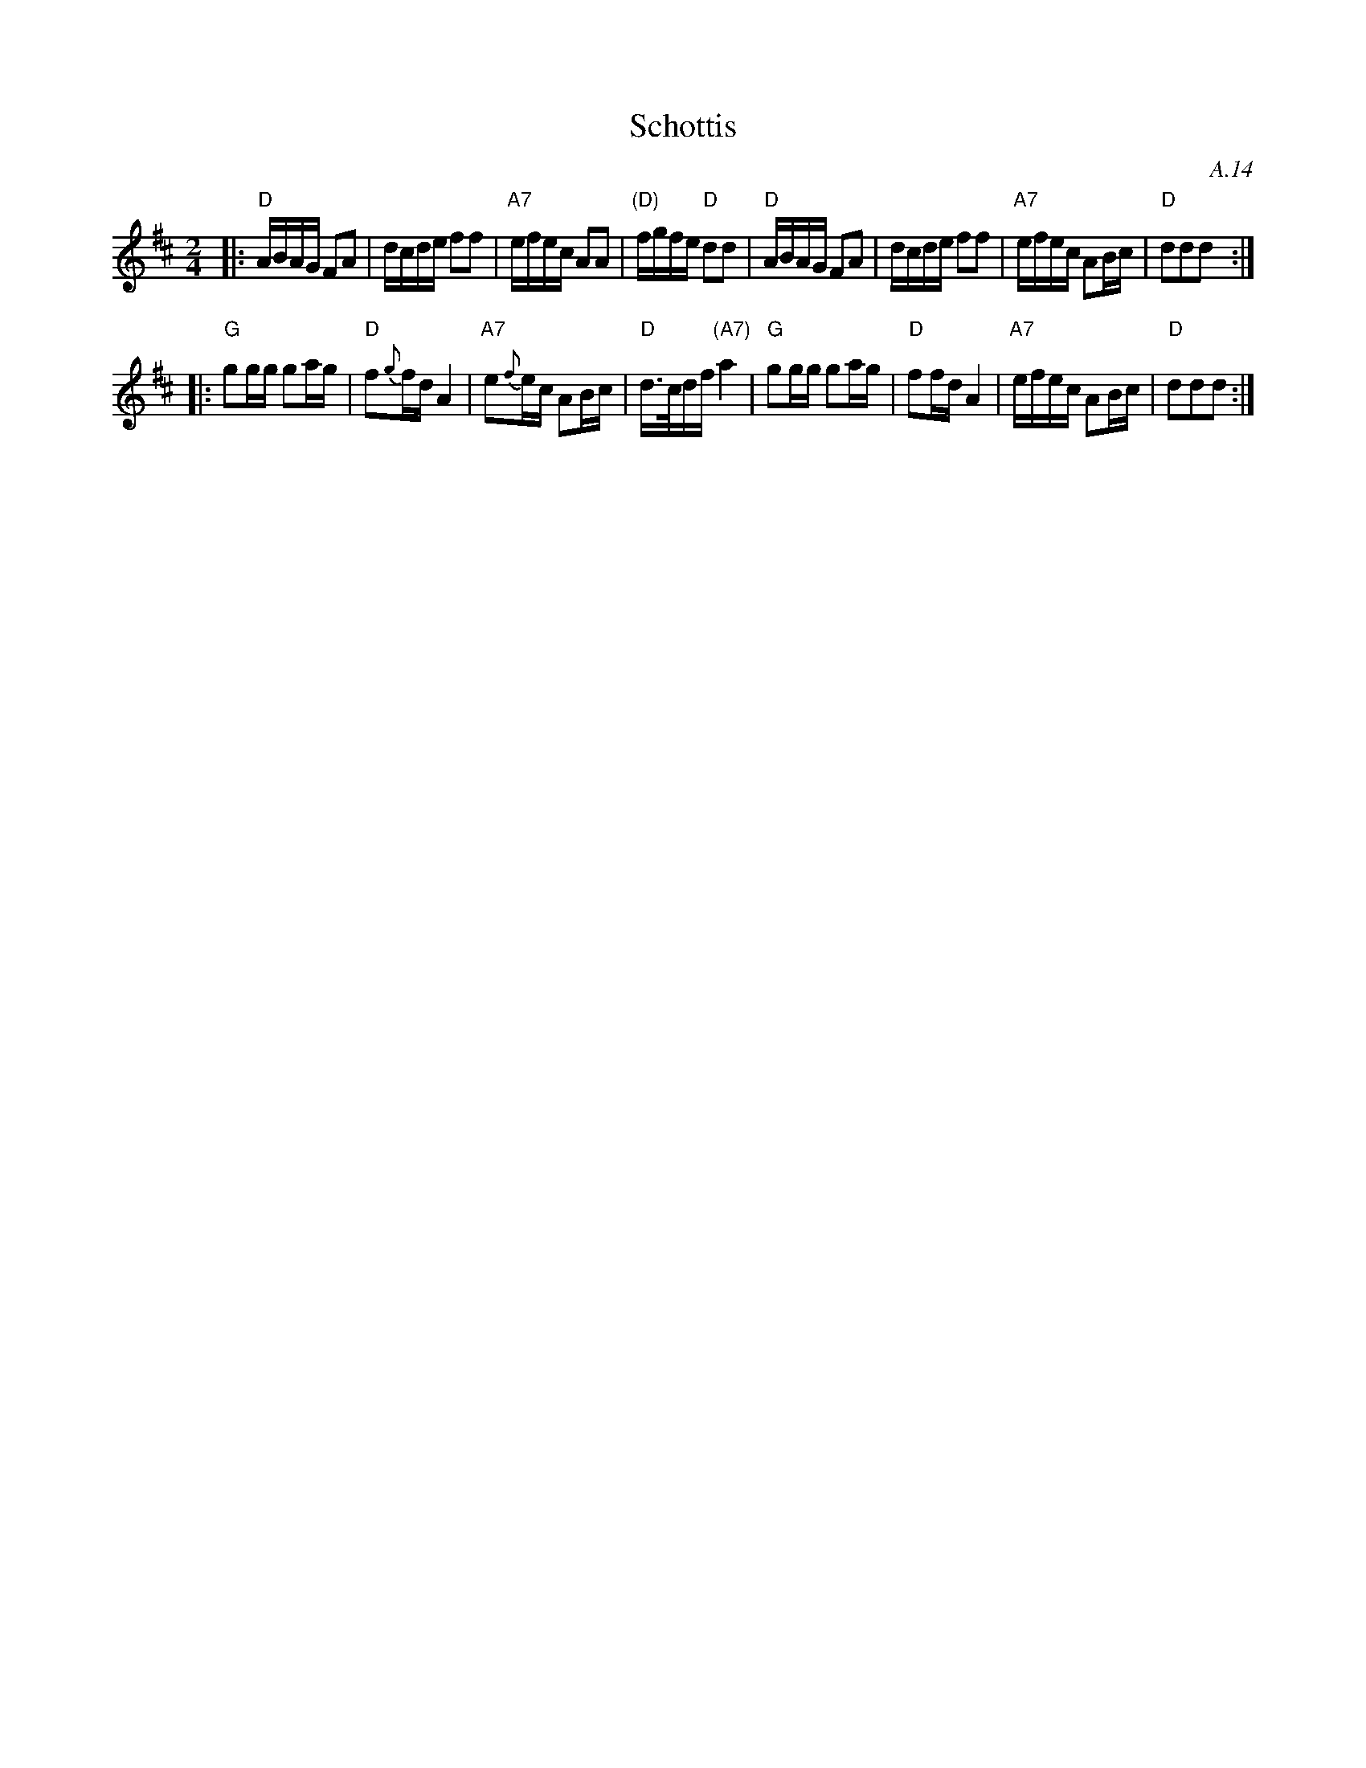 X: 1
T: Schottis
O: A.14
R: shottish
Z: 2017 John Chambers <jc:trillian.mit.edu>
S: handwritten MS of unknown origin, labelled "A.14".
M: 2/4
L: 1/16
K: D
|:\
"D"ABAG F2A2 | dcde f2f2 | "A7"efec A2A2 | "(D)"fgfe "D"d2d2 |\
"D"ABAG F2A2 | dcde f2f2 | "A7"efec A2Bc | "D"d2d2d2 :|
|:\
"G"g2gg g2ag | "D"f2{g}fd A4 | "A7"e2{f}ec A2Bc | "D"d>cdf "(A7)"a4 |\
"G"g2gg g2ag | "D"f2fd A4 | "A7"efec A2Bc | "D"d2d2d2 :|
